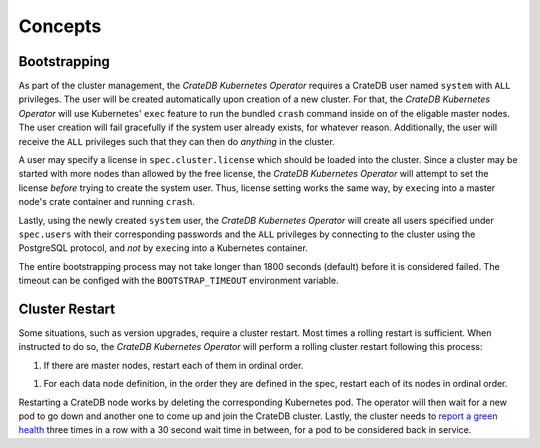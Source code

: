 Concepts
========

.. _concept-bootstrapping:

Bootstrapping
-------------

As part of the cluster management, the *CrateDB Kubernetes Operator* requires a
CrateDB user named ``system`` with ``ALL`` privileges. The user will be created
automatically upon creation of a new cluster. For that, the *CrateDB Kubernetes
Operator* will use Kubernetes' ``exec`` feature to run the bundled ``crash``
command inside on of the eligable master nodes. The user creation will fail
gracefully if the system user already exists, for whatever reason.
Additionally, the user will receive the ``ALL`` privileges such that they can
then do *anything* in the cluster.

A user may specify a license in ``spec.cluster.license`` which should be loaded
into the cluster. Since a cluster may be started with more nodes than allowed
by the free license, the *CrateDB Kubernetes Operator* will attempt to set the
license *before* trying to create the system user. Thus, license setting works
the same way, by ``exec``\ing into a master node's crate container and running
``crash``.

Lastly, using the newly created ``system`` user, the *CrateDB Kubernetes
Operator* will create all users specified under ``spec.users`` with their
corresponding passwords and the ``ALL`` privileges by connecting to the cluster
using the PostgreSQL protocol, and *not* by ``exec``\ing into a Kubernetes
container.

The entire bootstrapping process may not take longer than 1800 seconds
(default) before it is considered failed. The timeout can be configed with the
``BOOTSTRAP_TIMEOUT`` environment variable.

Cluster Restart
---------------

Some situations, such as version upgrades, require a cluster restart. Most
times a rolling restart is sufficient. When instructed to do so, the *CrateDB
Kubernetes Operator* will perform a rolling cluster restart following this
process:

1. If there are master nodes, restart each of them in ordinal order.

1. For each data node definition, in the order they are defined in the spec,
   restart each of its nodes in ordinal order.

Restarting a CrateDB node works by deleting the corresponding Kubernetes pod.
The operator will then wait for a new pod to go down and another one to come up
and join the CrateDB cluster. Lastly, the cluster needs to `report a green
health`_ three times in a row with a 30 second wait time in between, for a pod
to be considered back in service.

.. _report a green health: https://crate.io/docs/crate/reference/en/latest/admin/system-information.html#health
